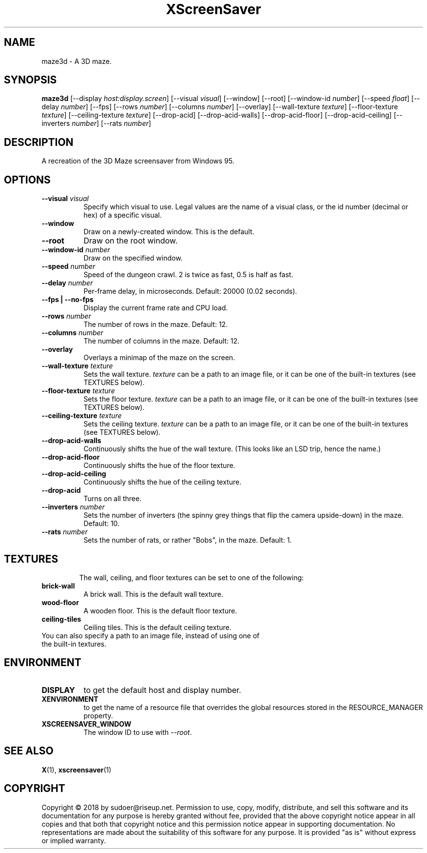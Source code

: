 .TH XScreenSaver 1 "" "X Version 11"
.SH NAME
maze3d \- A 3D maze.
.SH SYNOPSIS
.B maze3d
[\-\-display \fIhost:display.screen\fP]
[\-\-visual \fIvisual\fP]
[\-\-window]
[\-\-root]
[\-\-window\-id \fInumber\fP]
[\-\-speed \fIfloat\fP]
[\-\-delay \fInumber\fP]
[\-\-fps]
[\-\-rows \fInumber\fP]
[\-\-columns \fInumber\fP]
[\-\-overlay]
[\-\-wall-texture \fItexture\fP]
[\-\-floor-texture \fItexture\fP]
[\-\-ceiling-texture \fItexture\fP]
[\-\-drop-acid]
[\-\-drop-acid-walls]
[\-\-drop-acid-floor]
[\-\-drop-acid-ceiling]
[\-\-inverters \fInumber\fP]
[\-\-rats \fInumber\fP]
.SH DESCRIPTION
A recreation of the 3D Maze screensaver from Windows 95.
.SH OPTIONS
.TP 8
.B \-\-visual \fIvisual\fP
Specify which visual to use.  Legal values are the name of a visual class,
or the id number (decimal or hex) of a specific visual.
.TP 8
.B \-\-window
Draw on a newly-created window.  This is the default.
.TP 8
.B \-\-root
Draw on the root window.
.TP 8
.B \-\-window\-id \fInumber\fP
Draw on the specified window.
.TP 8
.B \-\-speed \fInumber\fP
Speed of the dungeon crawl. 2 is twice as fast, 0.5 is half as fast.
.TP 8
.B \-\-delay \fInumber\fP
Per-frame delay, in microseconds. Default: 20000 (0.02 seconds).
.TP 8
.B \-\-fps | \-\-no-fps
Display the current frame rate and CPU load.
.TP 8
.B \-\-rows \fInumber\fP
The number of rows in the maze. Default: 12.
.TP 8
.B \-\-columns \fInumber\fP
The number of columns in the maze. Default: 12.
.TP 8
.B \-\-overlay
Overlays a minimap of the maze on the screen.
.TP 8
.B \-\-wall-texture \fItexture\fP
Sets the wall texture. \fItexture\fP can be a path to an image file, or it can be one of the built-in textures (see TEXTURES below).
.TP 8
.B \-\-floor-texture \fItexture\fP
Sets the floor texture. \fItexture\fP can be a path to an image file, or it can be one of the built-in textures (see TEXTURES below).
.TP 8
.B \-\-ceiling-texture \fItexture\fP
Sets the ceiling texture. \fItexture\fP can be a path to an image file, or it can be one of the built-in textures (see TEXTURES below).
.TP 8
.B \-\-drop-acid-walls
Continuously shifts the hue of the wall texture. (This looks like an LSD trip, hence the name.)
.TP 8
.B \-\-drop-acid-floor
Continuously shifts the hue of the floor texture.
.TP 8
.B \-\-drop-acid-ceiling
Continuously shifts the hue of the ceiling texture.
.TP 8
.B \-\-drop-acid
Turns on all three.
.TP 8
.B \-\-inverters \fInumber\fP
Sets the number of inverters (the spinny grey things that flip the camera upside-down) in the maze. Default: 10.
.TP 8
.B \-\-rats \fInumber\fP
Sets the number of rats, or rather "Bobs", in the maze. Default: 1.
.TP 8
.SH TEXTURES
The wall, ceiling, and floor textures can be set to one of the following:
.TP 8
.B brick-wall
A brick wall. This is the default wall texture.
.TP 8
.B wood-floor
A wooden floor. This is the default floor texture.
.TP 8
.B ceiling-tiles
Ceiling tiles. This is the default ceiling texture.
.TP 8
You can also specify a path to an image file, instead of using one of the built-in textures.
.SH ENVIRONMENT
.PP
.TP 8
.B DISPLAY
to get the default host and display number.
.TP 8
.B XENVIRONMENT
to get the name of a resource file that overrides the global resources
stored in the RESOURCE_MANAGER property.
.TP 8
.B XSCREENSAVER_WINDOW
The window ID to use with \fI\-\-root\fP.
.SH SEE ALSO
.BR X (1),
.BR xscreensaver (1)
.SH COPYRIGHT
Copyright \(co 2018 by sudoer@riseup.net.  Permission to use, copy, modify, 
distribute, and sell this software and its documentation for any purpose is 
hereby granted without fee, provided that the above copyright notice appear 
in all copies and that both that copyright notice and this permission notice
appear in supporting documentation.  No representations are made about the 
suitability of this software for any purpose.  It is provided "as is" without
express or implied warranty.

